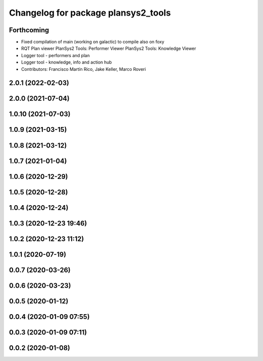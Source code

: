 ^^^^^^^^^^^^^^^^^^^^^^^^^^^^^^^^^^^^
Changelog for package plansys2_tools
^^^^^^^^^^^^^^^^^^^^^^^^^^^^^^^^^^^^

Forthcoming
-----------
* Fixed compilation of main (working on galactic) to compile also on foxy
* RQT Plan viewer
  PlanSys2 Tools: Performer Viewer
  PlanSys2 Tools: Knowledge Viewer
* Logger tool - performers and plan
* Logger tool - knowledge, info and action hub
* Contributors: Francisco Martín Rico, Jake Keller, Marco Roveri

2.0.1 (2022-02-03)
------------------

2.0.0 (2021-07-04)
------------------

1.0.10 (2021-07-03)
-------------------

1.0.9 (2021-03-15)
------------------

1.0.8 (2021-03-12)
------------------

1.0.7 (2021-01-04)
------------------

1.0.6 (2020-12-29)
------------------

1.0.5 (2020-12-28)
------------------

1.0.4 (2020-12-24)
------------------

1.0.3 (2020-12-23 19:46)
------------------------

1.0.2 (2020-12-23 11:12)
------------------------

1.0.1 (2020-07-19)
------------------

0.0.7 (2020-03-26)
------------------

0.0.6 (2020-03-23)
------------------

0.0.5 (2020-01-12)
------------------

0.0.4 (2020-01-09 07:55)
------------------------

0.0.3 (2020-01-09 07:11)
------------------------

0.0.2 (2020-01-08)
------------------
